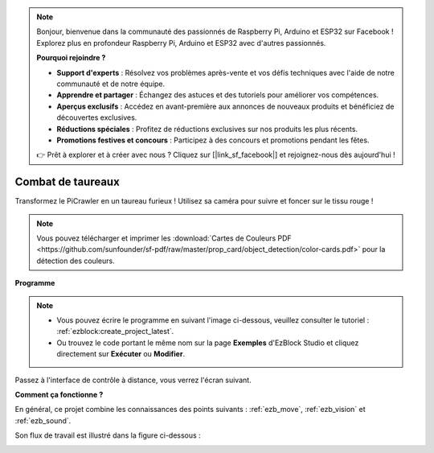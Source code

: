 .. note:: 

    Bonjour, bienvenue dans la communauté des passionnés de Raspberry Pi, Arduino et ESP32 sur Facebook ! Explorez plus en profondeur Raspberry Pi, Arduino et ESP32 avec d'autres passionnés.

    **Pourquoi rejoindre ?**

    - **Support d'experts** : Résolvez vos problèmes après-vente et vos défis techniques avec l'aide de notre communauté et de notre équipe.
    - **Apprendre et partager** : Échangez des astuces et des tutoriels pour améliorer vos compétences.
    - **Aperçus exclusifs** : Accédez en avant-première aux annonces de nouveaux produits et bénéficiez de découvertes exclusives.
    - **Réductions spéciales** : Profitez de réductions exclusives sur nos produits les plus récents.
    - **Promotions festives et concours** : Participez à des concours et promotions pendant les fêtes.

    👉 Prêt à explorer et à créer avec nous ? Cliquez sur [|link_sf_facebook|] et rejoignez-nous dès aujourd'hui !

.. _ezb_bull:

Combat de taureaux
======================

Transformez le PiCrawler en un taureau furieux ! Utilisez sa caméra pour suivre et foncer sur le tissu rouge !

.. image:: ../python/img/bullfight.png

.. note:: Vous pouvez télécharger et imprimer les :download:`Cartes de Couleurs PDF <https://github.com/sunfounder/sf-pdf/raw/master/prop_card/object_detection/color-cards.pdf>` pour la détection des couleurs.

**Programme**

.. note:: 

    * Vous pouvez écrire le programme en suivant l'image ci-dessous, veuillez consulter le tutoriel : :ref:`ezblock:create_project_latest`.
    * Ou trouvez le code portant le même nom sur la page **Exemples** d'EzBlock Studio et cliquez directement sur **Exécuter** ou **Modifier**.

.. image:: img/sp210928_175806.png
    :width: 800

Passez à l'interface de contrôle à distance, vous verrez l'écran suivant.

.. image:: img/sp21aa.png


**Comment ça fonctionne ?**

En général, ce projet combine les connaissances des points suivants : :ref:`ezb_move`, :ref:`ezb_vision` et :ref:`ezb_sound`.

Son flux de travail est illustré dans la figure ci-dessous :

.. image:: ../python/img/bull_fight-f.png
    :width: 600

